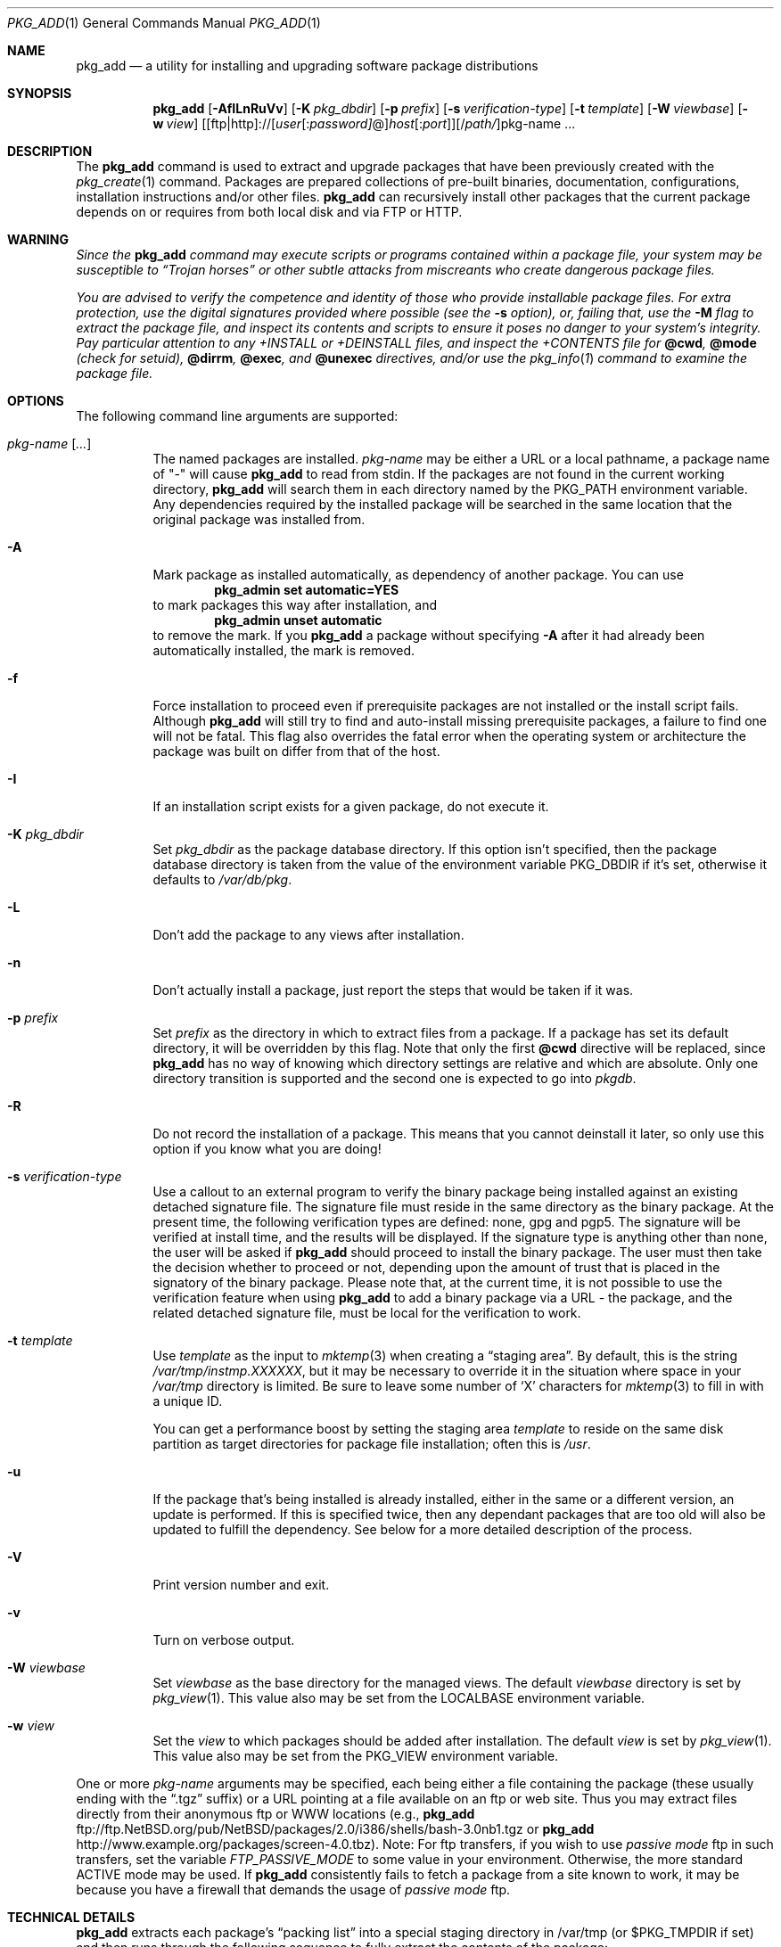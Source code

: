 .\" $NetBSD: pkg_add.1,v 1.21 2007/07/26 11:30:55 joerg Exp $
.\"
.\" FreeBSD install - a package for the installation and maintenance
.\" of non-core utilities.
.\"
.\" Redistribution and use in source and binary forms, with or without
.\" modification, are permitted provided that the following conditions
.\" are met:
.\" 1. Redistributions of source code must retain the above copyright
.\"    notice, this list of conditions and the following disclaimer.
.\" 2. Redistributions in binary form must reproduce the above copyright
.\"    notice, this list of conditions and the following disclaimer in the
.\"    documentation and/or other materials provided with the distribution.
.\"
.\" Jordan K. Hubbard
.\"
.\"
.\"     @(#)pkg_add.1
.\"
.Dd March 2, 2007
.Dt PKG_ADD 1
.Os
.Sh NAME
.Nm pkg_add
.Nd a utility for installing and upgrading software package distributions
.Sh SYNOPSIS
.Nm
.Op Fl AfILnRuVv
.Op Fl K Ar pkg_dbdir
.Op Fl p Ar prefix
.Op Fl s Ar verification-type
.Op Fl t Ar template
.Op Fl W Ar viewbase
.Op Fl w Ar view
.Ar \fR[[ftp|http]://[\fIuser\fR[:\fIpassword]\fR@]\fIhost\fR[:\fIport\fR]][/\fIpath/\fR]pkg-name ...
.Sh DESCRIPTION
The
.Nm
command is used to extract and upgrade packages that have been
previously created with the
.Xr pkg_create 1
command.
Packages are prepared collections of pre-built binaries, documentation,
configurations, installation instructions and/or other files.
.Nm
can recursively install other packages that the current package
depends on or requires from both local disk and via FTP or HTTP.
.Sh WARNING
.Bf -emphasis
Since the
.Nm
command may execute scripts or programs contained within a package file,
your system may be susceptible to
.Dq Trojan horses
or other subtle
attacks from miscreants who create dangerous package files.
.Pp
You are advised to verify the competence and identity of those who
provide installable package files.
For extra protection, use the digital signatures provided where possible
(see the
.Fl s
option), or, failing that, use the
.Fl M
flag to extract the package file, and inspect its contents and scripts
to ensure it poses no danger to your system's integrity.
Pay particular attention to any
.Pa +INSTALL
or
.Pa +DEINSTALL
files, and inspect the
.Pa +CONTENTS
file for
.Cm @cwd ,
.Cm @mode
(check for setuid),
.Cm @dirrm ,
.Cm @exec ,
and
.Cm @unexec
directives, and/or use the
.Xr pkg_info 1
command to examine the package file.
.Ef
.Sh OPTIONS
The following command line arguments are supported:
.Bl -tag -width indent
.It Ar pkg-name [ ... ]
The named packages are installed.
.Ar pkg-name
may be either a URL or a local pathname,
a package name of "-" will cause
.Nm
to read from stdin.
If the packages are not found in the current
working directory,
.Nm
will search them in each directory named by the
.Ev PKG_PATH
environment variable.
Any dependencies required by the installed package will be searched
in the same location that the original package was installed from.
.It Fl A
Mark package as installed automatically, as dependency of another
package.
You can use
.Dl Ic pkg_admin set automatic=YES
to mark packages this way after installation, and
.Dl Ic pkg_admin unset automatic
to remove the mark.
If you
.Nm
a package without specifying
.Fl A
after it had already been automatically installed, the mark is
removed.
.It Fl f
Force installation to proceed even if prerequisite packages are not
installed or the install script fails.
Although
.Nm
will still try to find and auto-install missing prerequisite packages,
a failure to find one will not be fatal.
This flag also overrides the fatal error when the operating system or
architecture the package was built on differ from that of the host.
.It Fl I
If an installation script exists for a given package, do not execute it.
.It Fl K Ar pkg_dbdir
Set
.Ar pkg_dbdir
as the package database directory.
If this option isn't specified, then the package database directory is
taken from the value of the environment variable
.Ev PKG_DBDIR
if it's set, otherwise it defaults to
.Pa /var/db/pkg .
.It Fl L
Don't add the package to any views after installation.
.It Fl n
Don't actually install a package, just report the steps that
would be taken if it was.
.It Fl p Ar prefix
Set
.Ar prefix
as the directory in which to extract files from a package.
If a package has set its default directory, it will be overridden
by this flag.
Note that only the first
.Cm @cwd
directive will be replaced, since
.Nm
has no way of knowing which directory settings are relative and
which are absolute.
Only one directory transition is supported and the second one is expected to go
into
.Ar pkgdb .
.It Fl R
Do not record the installation of a package.
This means that you cannot deinstall it later, so only use this option if
you know what you are doing!
.It Fl s Ar verification-type
Use a callout to an external program to verify the binary package
being installed against an existing detached signature file.
The signature file must reside in the same directory
as the binary package.
At the present time, the following verification types
are defined: none, gpg and pgp5.
The signature will be verified at install time, and the results
will be displayed.
If the signature type is anything other than none, the user will be asked if
.Nm
should proceed to install the binary package.
The user must then take the decision whether to proceed or not, depending
upon the amount of trust that is placed in the signatory of the binary
package.
Please note that, at the current time, it is not possible to use
the verification feature when using
.Nm
to add a binary package via a URL - the package, and the related
detached signature file, must be local
for the verification to work.
.It Fl t Ar template
Use
.Ar template
as the input to
.Xr mktemp 3
when creating a
.Dq staging area .
By default, this is the string
.Pa /var/tmp/instmp.XXXXXX ,
but it may be necessary to override it in the situation where
space in your
.Pa /var/tmp
directory is limited.
Be sure to leave some number of
.Sq X
characters for
.Xr mktemp 3
to fill in with a unique ID.
.Pp
You can get a performance boost by setting the staging area
.Ar template
to reside on the same disk partition as target directories for package
file installation; often this is
.Pa /usr .
.It Fl u
If the package that's being installed is already installed, either
in the same or a different version, an update is performed.
If this is specified twice, then any dependant packages that are
too old will also be updated to fulfill the dependency.
See below for a more detailed description of the process.
.It Fl V
Print version number and exit.
.It Fl v
Turn on verbose output.
.It Fl W Ar viewbase
Set
.Ar viewbase
as the base directory for the managed views.
The default
.Ar viewbase
directory is set by
.Xr pkg_view 1 .
This value also may be set from the
.Ev LOCALBASE
environment variable.
.It Fl w Ar view
Set the
.Ar view
to which packages should be added after installation.
The default
.Ar view
is set by
.Xr pkg_view 1 .
This value also may be set from the
.Ev PKG_VIEW
environment variable.
.El
.Pp
One or more
.Ar pkg-name
arguments may be specified, each being either a file containing the
package (these usually ending with the
.Dq .tgz
suffix) or a
URL pointing at a file available on an ftp or web site.
Thus you may extract files directly from their anonymous ftp or WWW
locations (e.g.,
.Nm
ftp://ftp.NetBSD.org/pub/NetBSD/packages/2.0/i386/shells/bash-3.0nb1.tgz
or
.Nm
http://www.example.org/packages/screen-4.0.tbz).
Note:  For ftp transfers, if you wish to use
.Bf -emphasis
passive mode
.Ef
ftp in such transfers, set the variable
.Bf -emphasis
FTP_PASSIVE_MODE
.Ef
to some value in your environment.
Otherwise, the more standard ACTIVE mode may be used.
If
.Nm
consistently fails to fetch a package from a site known to work,
it may be because you have a firewall that demands the usage of
.Bf -emphasis
passive mode
.Ef
ftp.
.Sh TECHNICAL DETAILS
.Nm
extracts each package's
.Dq packing list
into a special staging directory in /var/tmp (or $PKG_TMPDIR if set)
and then runs through the following sequence to fully extract the contents
of the package:
.Bl -enum -offset indent
.It
A check is made to determine if the package or another version of it
is already recorded as installed.
If it is,
installation is terminated if the
.Fl u
option is not given.
.Pp
If the
.Fl u
option is given, it's assumed the package should be replaced by the
new version instead.
Before doing so, all packages that depend on the
pkg being upgraded are checked if they also work with the new version.
If that test is successful, replacing is prepared by moving an existing
.Pa +REQUIRED_BY
file aside (if it exists), and running
.Xr pkg_delete 1
on the installed package.
Installation then proceeds as if the package
was not installed, and restores the
.Pa +REQUIRED_BY
file afterwards.
.It
A check is made to determine if the package conflicts (from
.Cm @pkgcfl
directives, see
.Xr pkg_create 1 )
with an already recorded as installed package.
If it is, installation is terminated.
.It
All package dependencies (from
.Cm @pkgdep
directives, see
.Xr pkg_create 1 )
are read from the packing list.
If any of these required packages are not currently installed,
an attempt is made to find and install it;
if the missing package cannot be found or installed,
the installation is terminated.
If the
.Fl u
option was specified twice, any required packages that are installed,
but which have a version number that is considered to be too old,
are also updated.
The dependant packages are found according to the normal
.Ev PKG_PATH
rules.
.It
A search is made for any
.Cm @option
directives which control how the package is added to the system.
The only currently implemented option is
.Cm @option extract-in-place ,
which causes the package to be extracted directly into its
prefix directory rather than moving it through a staging area in
.Pa /var/tmp .
.It
If
.Cm @option extract-in-place
is enabled, the package is now extracted directly into its
final location, otherwise it is extracted into the staging area.
.It
The package build information is extracted from the
.Pa +BUILD_INFO
file and compared against the result of
.Xr uname 3 .
If the operating system or architecture of the package differ from
that of the host, installation is aborted.
This behavior is overridable with the
.Fl f
flag.
.It
The package build information from
.Pa +BUILD_INFO
is then checked for
.Ev USE_ABI_DEPENDS=NO
(or
.Ev IGNORE_RECOMMENDED ) .
If the package was built with ABI dependency recommendations ignored,
a warning will be issued.
.It
If the package contains an
.Ar install
script, it is executed with the following arguments:
.Bl -tag -width indentindent
.It Ar pkg-name
The name of the package being installed.
.It Cm PRE-INSTALL
Keyword denoting that the script is to perform any actions needed before
the package is installed.
.El
.Pp
If the
.Ar install
script exits with a non-zero status code, the installation is terminated.
.It
If
.Cm @option extract-in-place
is not present in the packing list,
then it is used as a guide for moving (or copying, as necessary) files from
the staging area into their final locations.
.It
If an
.Ar install
script exists for the package, it is executed with the following arguments:
.Bl -tag -width indentindent
.It Ar pkg_name
The name of the package being installed.
.It Cm POST-INSTALL
Keyword denoting that the script is to perform any actions needed
after the package has been installed.
.El
.It
After installation is complete, a copy of the packing list,
.Ar deinstall
script, description, and display files are copied into
.Pa /var/db/pkg/\*[Lt]pkg-name\*[Gt]
for subsequent possible use by
.Xr pkg_delete 1 .
Any package dependencies are recorded in the other packages'
.Pa /var/db/pkg/\*[Lt]other-pkg\*[Gt]/+REQUIRED_BY
file
(if an alternate package database directory is specified, then it
overrides the
.Pa /var/db/pkg
path shown above).
.It
If the package is a depoted package, then add it to the default view.
.It
The staging area is deleted and the program terminates.
.It
Finally, if we were upgrading a package, any
.Pa +REQUIRED_BY
file that was moved aside before upgrading was started is now moved
back into place.
.El
.Pp
The
.Ar install
script is called with the environment variable
.Ev PKG_PREFIX
set to the installation prefix (see the
.Fl p
option above).
This allows a package author to write a script
that reliably performs some action on the directory where the package
is installed, even if the user might change it with the
.Fl p
flag to
.Cm pkg_add .
The scripts are also called with the
.Ev PKG_METADATA_DIR
environment variable set to the location of the
.Pa +*
meta-data files, and with the
.Ev PKG_REFCOUNT_DBDIR
environment variable set to the location of the package reference counts
database directory.
.Sh ENVIRONMENT
.Bl -tag -width PKG_TMPDIR
.It Ev LOCALBASE
This is the location of the
.Ar viewbase
directory in which all the views are managed.
The default
.Ar viewbase
directory is
.Pa /usr/pkg .
.It Ev PKG_DBDIR
If the
.Fl K
flag isn't given, then
.Ev PKG_DBDIR
is the location of the package database directory.
The default package database directory is
.Pa /var/db/pkg .
.It Ev PKG_PATH
The value of the
.Ev PKG_PATH
is used if a given package can't be found, it's usually set to
.Pa /usr/pkgsrc/packages/All .
The environment variable
should be a series of entries separated by semicolons.
Each entry consists of a directory name or URL.
The current directory may be indicated implicitly by an empty directory
name, or explicitly by a single period.
FTP URLs may not end with a slash.
.It Ev PKG_REFCOUNT_DBDIR
Location of the package reference counts database directory.
The default location is the path to the package database directory with
.Dq .refcount
appended to the path, e.g.
.Pa /var/db/pkg.refcount .
.It Ev PKG_TMPDIR
Staging directory for installing packages, defaults to /var/tmp.
Set to directory with lots of free disk if you run out of
space when installing a binary package.
.It Ev PKG_VIEW
The default view can be specified in the
.Ev PKG_VIEW
environment variable.
.El
.Sh EXAMPLES
In all cases,
.Nm
will try to install binary packages listed in dependencies list.
.Pp
You can specify a compiled binary package explicitly on the command line.
.Bd -literal
# pkg_add /usr/pkgsrc/packages/All/tcsh-6.14.00.tgz
.Ed
.Pp
If you omit the version number,
.Nm
will install the latest version available.
With
.Fl v ,
.Nm
emits more messages to terminal.
.Bd -literal
# pkg_add -v /usr/pkgsrc/packages/All/unzip
.Ed
.Pp
You can grab a compiled binary package from remote location by specifying
a URL.
The URL can be put into an environment variable,
.Ev PKG_PATH .
.Bd -literal
# pkg_add -v ftp://ftp.NetBSD.org/pub/NetBSD/packages/2.0/i386/All/firefox-1.0.3.tgz

# export PKG_PATH=ftp://ftp.NetBSD.org/pub/NetBSD/packages/2.0/i386/All
# pkg_add -v firefox
.Ed
.Pp
Over time, as problems are found in packages, they will be moved
from the
.Pa All
subdirectory into the
.Pa vulnerable
subdirectory.
If you want to accept vulnerable packages by default
(and know what you are doing),
you can add the
.Pa vulnerable
directory to your
.Ev PKG_PATH
like this:
.Bd -literal
# export PKG_PATH="ftp://ftp.NetBSD.org/pub/NetBSD/packages/2.0/i386/All;ftp://ftp.NetBSD.org/pub/NetBSD/packages/2.0/i386/vulnerable"
.Ed
.Pp
(The quotes are needed because semicolon
.Pq Sq \&;
is a shell meta-character.)
If you do this, consider installing and using the
.Pa security/audit-packages
package and running it after every
.Nm .
.Sh SEE ALSO
.Xr pkg_admin 1 ,
.Xr pkg_create 1 ,
.Xr pkg_delete 1 ,
.Xr pkg_info 1 ,
.Xr mktemp 3 ,
.Xr sysconf 3 ,
.Xr pkgsrc 7
.Sh AUTHORS
.Bl -tag -width indent -compact
.It "Jordan Hubbard"
Initial work and ongoing development.
.It "John Kohl"
.Nx
refinements.
.It "Hubert Feyrer"
.Nx
wildcard dependency processing, pkgdb, upgrading, etc.
.It Thomas Klausner
HTTP support.
.El
.Sh BUGS
Hard links between files in a distribution are only preserved if either
(1) the staging area is on the same file system as the target directory of
all the links to the file, or (2) all the links to the file are bracketed by
.Cm @cwd
directives in the contents file,
.Em and
and the link names are extracted with a single
.Cm tar
command (not split between
invocations due to exec argument-space limitations--this depends on the
value returned by
.Fn sysconf _SC_ARG_MAX ) .
.Pp
Package upgrading needs a lot more work to be really universal.
.Pp
Sure to be others.
